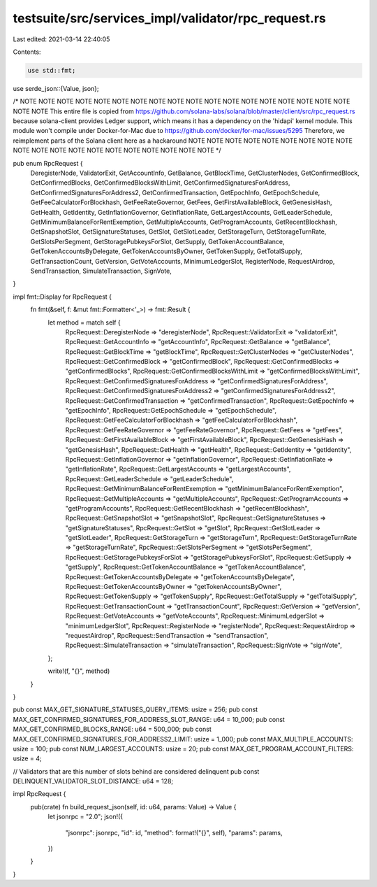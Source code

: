 testsuite/src/services_impl/validator/rpc_request.rs
====================================================

Last edited: 2021-03-14 22:40:05

Contents:

.. code-block:: rs

    use std::fmt;

use serde_json::{Value, json};

/*
NOTE NOTE NOTE NOTE NOTE NOTE NOTE NOTE NOTE NOTE NOTE NOTE NOTE NOTE NOTE NOTE NOTE NOTE NOTE NOTE
This entire file is copied from https://github.com/solana-labs/solana/blob/master/client/src/rpc_request.rs
because solana-client provides Ledger support, which means it has a dependency
on the 'hidapi' kernel module. This module won't compile under Docker-for-Mac
due to https://github.com/docker/for-mac/issues/5295
Therefore, we reimplement parts of the Solana client here as a hackaround
NOTE NOTE NOTE NOTE NOTE NOTE NOTE NOTE NOTE NOTE NOTE NOTE NOTE NOTE NOTE NOTE NOTE NOTE NOTE NOTE
*/

pub enum RpcRequest {
    DeregisterNode,
    ValidatorExit,
    GetAccountInfo,
    GetBalance,
    GetBlockTime,
    GetClusterNodes,
    GetConfirmedBlock,
    GetConfirmedBlocks,
    GetConfirmedBlocksWithLimit,
    GetConfirmedSignaturesForAddress,
    GetConfirmedSignaturesForAddress2,
    GetConfirmedTransaction,
    GetEpochInfo,
    GetEpochSchedule,
    GetFeeCalculatorForBlockhash,
    GetFeeRateGovernor,
    GetFees,
    GetFirstAvailableBlock,
    GetGenesisHash,
    GetHealth,
    GetIdentity,
    GetInflationGovernor,
    GetInflationRate,
    GetLargestAccounts,
    GetLeaderSchedule,
    GetMinimumBalanceForRentExemption,
    GetMultipleAccounts,
    GetProgramAccounts,
    GetRecentBlockhash,
    GetSnapshotSlot,
    GetSignatureStatuses,
    GetSlot,
    GetSlotLeader,
    GetStorageTurn,
    GetStorageTurnRate,
    GetSlotsPerSegment,
    GetStoragePubkeysForSlot,
    GetSupply,
    GetTokenAccountBalance,
    GetTokenAccountsByDelegate,
    GetTokenAccountsByOwner,
    GetTokenSupply,
    GetTotalSupply,
    GetTransactionCount,
    GetVersion,
    GetVoteAccounts,
    MinimumLedgerSlot,
    RegisterNode,
    RequestAirdrop,
    SendTransaction,
    SimulateTransaction,
    SignVote,
}

impl fmt::Display for RpcRequest {
    fn fmt(&self, f: &mut fmt::Formatter<'_>) -> fmt::Result {
        let method = match self {
            RpcRequest::DeregisterNode => "deregisterNode",
            RpcRequest::ValidatorExit => "validatorExit",
            RpcRequest::GetAccountInfo => "getAccountInfo",
            RpcRequest::GetBalance => "getBalance",
            RpcRequest::GetBlockTime => "getBlockTime",
            RpcRequest::GetClusterNodes => "getClusterNodes",
            RpcRequest::GetConfirmedBlock => "getConfirmedBlock",
            RpcRequest::GetConfirmedBlocks => "getConfirmedBlocks",
            RpcRequest::GetConfirmedBlocksWithLimit => "getConfirmedBlocksWithLimit",
            RpcRequest::GetConfirmedSignaturesForAddress => "getConfirmedSignaturesForAddress",
            RpcRequest::GetConfirmedSignaturesForAddress2 => "getConfirmedSignaturesForAddress2",
            RpcRequest::GetConfirmedTransaction => "getConfirmedTransaction",
            RpcRequest::GetEpochInfo => "getEpochInfo",
            RpcRequest::GetEpochSchedule => "getEpochSchedule",
            RpcRequest::GetFeeCalculatorForBlockhash => "getFeeCalculatorForBlockhash",
            RpcRequest::GetFeeRateGovernor => "getFeeRateGovernor",
            RpcRequest::GetFees => "getFees",
            RpcRequest::GetFirstAvailableBlock => "getFirstAvailableBlock",
            RpcRequest::GetGenesisHash => "getGenesisHash",
            RpcRequest::GetHealth => "getHealth",
            RpcRequest::GetIdentity => "getIdentity",
            RpcRequest::GetInflationGovernor => "getInflationGovernor",
            RpcRequest::GetInflationRate => "getInflationRate",
            RpcRequest::GetLargestAccounts => "getLargestAccounts",
            RpcRequest::GetLeaderSchedule => "getLeaderSchedule",
            RpcRequest::GetMinimumBalanceForRentExemption => "getMinimumBalanceForRentExemption",
            RpcRequest::GetMultipleAccounts => "getMultipleAccounts",
            RpcRequest::GetProgramAccounts => "getProgramAccounts",
            RpcRequest::GetRecentBlockhash => "getRecentBlockhash",
            RpcRequest::GetSnapshotSlot => "getSnapshotSlot",
            RpcRequest::GetSignatureStatuses => "getSignatureStatuses",
            RpcRequest::GetSlot => "getSlot",
            RpcRequest::GetSlotLeader => "getSlotLeader",
            RpcRequest::GetStorageTurn => "getStorageTurn",
            RpcRequest::GetStorageTurnRate => "getStorageTurnRate",
            RpcRequest::GetSlotsPerSegment => "getSlotsPerSegment",
            RpcRequest::GetStoragePubkeysForSlot => "getStoragePubkeysForSlot",
            RpcRequest::GetSupply => "getSupply",
            RpcRequest::GetTokenAccountBalance => "getTokenAccountBalance",
            RpcRequest::GetTokenAccountsByDelegate => "getTokenAccountsByDelegate",
            RpcRequest::GetTokenAccountsByOwner => "getTokenAccountsByOwner",
            RpcRequest::GetTokenSupply => "getTokenSupply",
            RpcRequest::GetTotalSupply => "getTotalSupply",
            RpcRequest::GetTransactionCount => "getTransactionCount",
            RpcRequest::GetVersion => "getVersion",
            RpcRequest::GetVoteAccounts => "getVoteAccounts",
            RpcRequest::MinimumLedgerSlot => "minimumLedgerSlot",
            RpcRequest::RegisterNode => "registerNode",
            RpcRequest::RequestAirdrop => "requestAirdrop",
            RpcRequest::SendTransaction => "sendTransaction",
            RpcRequest::SimulateTransaction => "simulateTransaction",
            RpcRequest::SignVote => "signVote",
        };

        write!(f, "{}", method)
    }
}

pub const MAX_GET_SIGNATURE_STATUSES_QUERY_ITEMS: usize = 256;
pub const MAX_GET_CONFIRMED_SIGNATURES_FOR_ADDRESS_SLOT_RANGE: u64 = 10_000;
pub const MAX_GET_CONFIRMED_BLOCKS_RANGE: u64 = 500_000;
pub const MAX_GET_CONFIRMED_SIGNATURES_FOR_ADDRESS2_LIMIT: usize = 1_000;
pub const MAX_MULTIPLE_ACCOUNTS: usize = 100;
pub const NUM_LARGEST_ACCOUNTS: usize = 20;
pub const MAX_GET_PROGRAM_ACCOUNT_FILTERS: usize = 4;

// Validators that are this number of slots behind are considered delinquent
pub const DELINQUENT_VALIDATOR_SLOT_DISTANCE: u64 = 128;

impl RpcRequest {
    pub(crate) fn build_request_json(self, id: u64, params: Value) -> Value {
        let jsonrpc = "2.0";
        json!({
           "jsonrpc": jsonrpc,
           "id": id,
           "method": format!("{}", self),
           "params": params,
        })
    }
}

